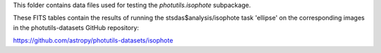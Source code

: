 This folder contains data files used for testing the
`photutils.isophote` subpackage.

These FITS tables contain the results of running the
stsdas$analysis/isophote task 'ellipse' on the corresponding images in
the photutils-datasets GitHub repository:

https://github.com/astropy/photutils-datasets/isophote
